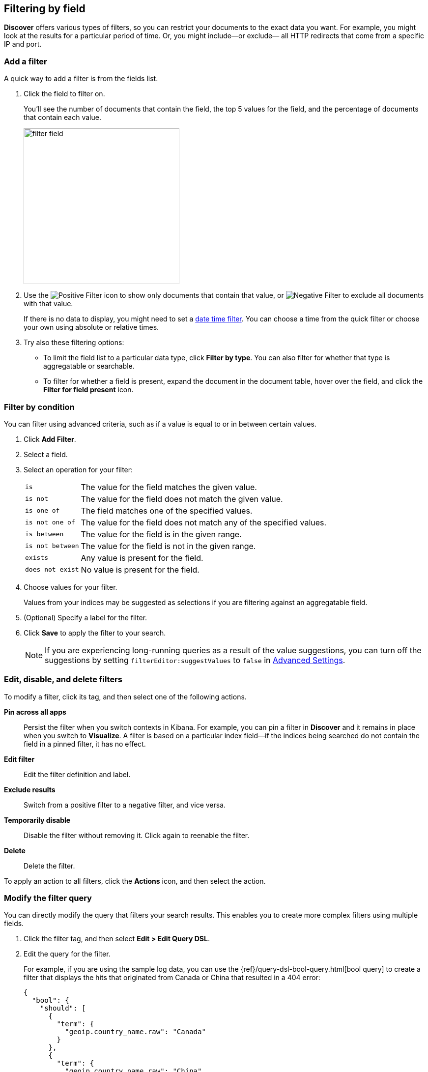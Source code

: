 [[field-filter]]
== Filtering by field

*Discover* offers
various types of filters, so you can restrict your documents to the exact data you want.
For example, you might look at the results for a
particular period of time. Or, you might include&mdash;or exclude&mdash;
all HTTP redirects that come from a specific IP and port.

[float]
=== Add a filter

A quick way to add a filter is from the fields list.

. Click the field to filter on.
+
You'll see the number of documents that contain
the field, the top 5 values for the field, and the percentage of documents
that contain each value.
+
[role="screenshot"]
image::images/filter-field.png[height=317]

. Use the image:images/PositiveFilter.jpg[Positive Filter] icon to
show only documents that contain that value,
or image:images/NegativeFilter.jpg[Negative Filter] to exclude all documents with that value.
+
If there is no data to display, you might need to set a <<set-time-filter, date time filter>>.
You can choose a time from the quick filter or choose your
own using absolute or relative times.

. Try also these filtering options:
+
*  To limit the field
list to a particular data type, click *Filter by type*.
You can also filter for whether that type is
aggregatable or searchable.
+
* To filter for whether a field is present, expand the document in
the document table, hover over the field, and click the *Filter for field present* icon.

[float]
=== Filter by condition

You can filter using advanced criteria,
such as if a value is equal to or in between certain values.

. Click *Add Filter*.

. Select a field.

. Select an operation for your filter:
+
[horizontal]
`is`:: The value for the field matches the given value.
`is not`:: The value for the field does not match the given value.
`is one of`:: The field matches one of the specified values.
`is not one of`:: The value for the field does not match any of the specified values.
`is between`:: The value for the field is in the given range.
`is not between`:: The value for the field is not in the given range.
`exists`:: Any value is present for the field.
`does not exist`:: No value is present for the field.
. Choose values for your filter.
+
Values from your indices may be suggested
as selections if you are filtering against an aggregatable field.

. (Optional) Specify a label for the filter.

. Click *Save* to apply the filter to your search.
+
NOTE: If you are experiencing long-running queries as a result of the value suggestions, you can
turn off the suggestions by setting `filterEditor:suggestValues` to `false`
in <<advanced-options,
Advanced Settings>>.

[float]
[[filter-pinning]]
=== Edit, disable, and delete filters

To modify a filter, click its tag, and then select one of the following actions.

*Pin across all apps*::
Persist the filter
when you switch contexts in Kibana. For example, you can pin a filter
in *Discover* and it remains in place when you switch to *Visualize*.
A filter is based on a particular index field&mdash;if the indices being
searched do not contain the field in a pinned filter, it has no effect.

*Edit filter*::
Edit the
filter definition and label.

*Exclude results*::
Switch from a positive
filter to a negative filter, and vice versa.

*Temporarily disable*::
Disable the filter without
removing it. Click again to reenable the filter.

*Delete*::
Delete the filter.

To apply an action to all filters,
click the *Actions* icon, and then select the action.



[float]
[[filter-edit]]
=== Modify the filter query

You can directly modify
the query that filters your search results.  This enables you
to create more complex filters using multiple fields.

. Click the filter tag, and then select *Edit > Edit Query DSL*.

. Edit the query for the filter.
+
////
image::images/edit_filter_query_json.png[]
+
////
For example, if you are using the sample log data, you can use the
{ref}/query-dsl-bool-query.html[bool query] to create a filter
that displays the hits that originated from Canada or China that resulted in a 404 error:
+
==========
[source,json]
{
  "bool": {
    "should": [
      {
        "term": {
          "geoip.country_name.raw": "Canada"
        }
      },
      {
        "term": {
          "geoip.country_name.raw": "China"
        }
      }
    ],
    "must": [
      {
        "term": {
          "response": "404"
        }
      }
    ]
  }
}
==========
